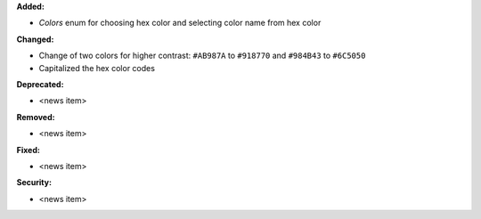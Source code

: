 **Added:**

* `Colors` enum for choosing hex color and selecting color name from hex color

**Changed:**

* Change of two colors for higher contrast: ``#AB987A`` to ``#918770`` and ``#984B43`` to ``#6C5050``
* Capitalized the hex color codes

**Deprecated:**

* <news item>

**Removed:**

* <news item>

**Fixed:**

* <news item>

**Security:**

* <news item>
